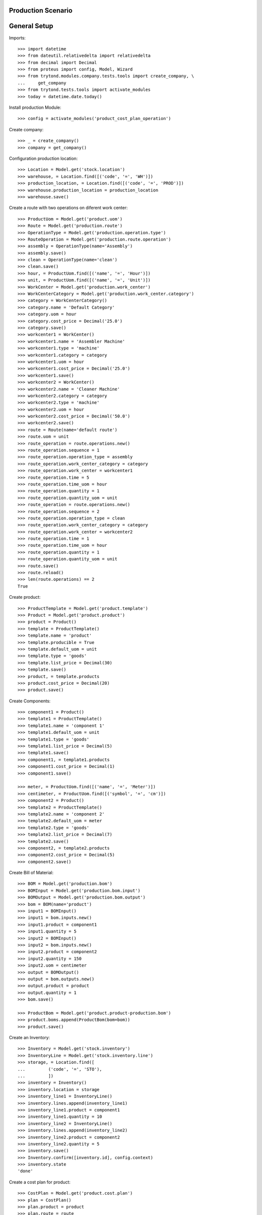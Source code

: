 ===================
Production Scenario
===================

=============
General Setup
=============

Imports::

    >>> import datetime
    >>> from dateutil.relativedelta import relativedelta
    >>> from decimal import Decimal
    >>> from proteus import config, Model, Wizard
    >>> from trytond.modules.company.tests.tools import create_company, \
    ...     get_company
    >>> from trytond.tests.tools import activate_modules
    >>> today = datetime.date.today()

Install production Module::

  >>> config = activate_modules('product_cost_plan_operation')

Create company::

    >>> _ = create_company()
    >>> company = get_company()

Configuration production location::

    >>> Location = Model.get('stock.location')
    >>> warehouse, = Location.find([('code', '=', 'WH')])
    >>> production_location, = Location.find([('code', '=', 'PROD')])
    >>> warehouse.production_location = production_location
    >>> warehouse.save()

Create a route with two operations on diferent work center::

    >>> ProductUom = Model.get('product.uom')
    >>> Route = Model.get('production.route')
    >>> OperationType = Model.get('production.operation.type')
    >>> RouteOperation = Model.get('production.route.operation')
    >>> assembly = OperationType(name='Assembly')
    >>> assembly.save()
    >>> clean = OperationType(name='clean')
    >>> clean.save()
    >>> hour, = ProductUom.find([('name', '=', 'Hour')])
    >>> unit, = ProductUom.find([('name', '=', 'Unit')])
    >>> WorkCenter = Model.get('production.work_center')
    >>> WorkCenterCategory = Model.get('production.work_center.category')
    >>> category = WorkCenterCategory()
    >>> category.name = 'Default Category'
    >>> category.uom = hour
    >>> category.cost_price = Decimal('25.0')
    >>> category.save()
    >>> workcenter1 = WorkCenter()
    >>> workcenter1.name = 'Assembler Machine'
    >>> workcenter1.type = 'machine'
    >>> workcenter1.category = category
    >>> workcenter1.uom = hour
    >>> workcenter1.cost_price = Decimal('25.0')
    >>> workcenter1.save()
    >>> workcenter2 = WorkCenter()
    >>> workcenter2.name = 'Cleaner Machine'
    >>> workcenter2.category = category
    >>> workcenter2.type = 'machine'
    >>> workcenter2.uom = hour
    >>> workcenter2.cost_price = Decimal('50.0')
    >>> workcenter2.save()
    >>> route = Route(name='default route')
    >>> route.uom = unit
    >>> route_operation = route.operations.new()
    >>> route_operation.sequence = 1
    >>> route_operation.operation_type = assembly
    >>> route_operation.work_center_category = category
    >>> route_operation.work_center = workcenter1
    >>> route_operation.time = 5
    >>> route_operation.time_uom = hour
    >>> route_operation.quantity = 1
    >>> route_operation.quantity_uom = unit
    >>> route_operation = route.operations.new()
    >>> route_operation.sequence = 2
    >>> route_operation.operation_type = clean
    >>> route_operation.work_center_category = category
    >>> route_operation.work_center = workcenter2
    >>> route_operation.time = 1
    >>> route_operation.time_uom = hour
    >>> route_operation.quantity = 1
    >>> route_operation.quantity_uom = unit
    >>> route.save()
    >>> route.reload()
    >>> len(route.operations) == 2
    True


Create product::

    >>> ProductTemplate = Model.get('product.template')
    >>> Product = Model.get('product.product')
    >>> product = Product()
    >>> template = ProductTemplate()
    >>> template.name = 'product'
    >>> template.producible = True
    >>> template.default_uom = unit
    >>> template.type = 'goods'
    >>> template.list_price = Decimal(30)
    >>> template.save()
    >>> product, = template.products
    >>> product.cost_price = Decimal(20)
    >>> product.save()

Create Components::

    >>> component1 = Product()
    >>> template1 = ProductTemplate()
    >>> template1.name = 'component 1'
    >>> template1.default_uom = unit
    >>> template1.type = 'goods'
    >>> template1.list_price = Decimal(5)
    >>> template1.save()
    >>> component1, = template1.products
    >>> component1.cost_price = Decimal(1)
    >>> component1.save()

    >>> meter, = ProductUom.find([('name', '=', 'Meter')])
    >>> centimeter, = ProductUom.find([('symbol', '=', 'cm')])
    >>> component2 = Product()
    >>> template2 = ProductTemplate()
    >>> template2.name = 'component 2'
    >>> template2.default_uom = meter
    >>> template2.type = 'goods'
    >>> template2.list_price = Decimal(7)
    >>> template2.save()
    >>> component2, = template2.products
    >>> component2.cost_price = Decimal(5)
    >>> component2.save()

Create Bill of Material::

    >>> BOM = Model.get('production.bom')
    >>> BOMInput = Model.get('production.bom.input')
    >>> BOMOutput = Model.get('production.bom.output')
    >>> bom = BOM(name='product')
    >>> input1 = BOMInput()
    >>> input1 = bom.inputs.new()
    >>> input1.product = component1
    >>> input1.quantity = 5
    >>> input2 = BOMInput()
    >>> input2 = bom.inputs.new()
    >>> input2.product = component2
    >>> input2.quantity = 150
    >>> input2.uom = centimeter
    >>> output = BOMOutput()
    >>> output = bom.outputs.new()
    >>> output.product = product
    >>> output.quantity = 1
    >>> bom.save()

    >>> ProductBom = Model.get('product.product-production.bom')
    >>> product.boms.append(ProductBom(bom=bom))
    >>> product.save()

Create an Inventory::

    >>> Inventory = Model.get('stock.inventory')
    >>> InventoryLine = Model.get('stock.inventory.line')
    >>> storage, = Location.find([
    ...         ('code', '=', 'STO'),
    ...         ])
    >>> inventory = Inventory()
    >>> inventory.location = storage
    >>> inventory_line1 = InventoryLine()
    >>> inventory.lines.append(inventory_line1)
    >>> inventory_line1.product = component1
    >>> inventory_line1.quantity = 10
    >>> inventory_line2 = InventoryLine()
    >>> inventory.lines.append(inventory_line2)
    >>> inventory_line2.product = component2
    >>> inventory_line2.quantity = 5
    >>> inventory.save()
    >>> Inventory.confirm([inventory.id], config.context)
    >>> inventory.state
    'done'

Create a cost plan for product::

    >>> CostPlan = Model.get('product.cost.plan')
    >>> plan = CostPlan()
    >>> plan.product = product
    >>> plan.route = route
    >>> plan.quantity = 1
    >>> plan.save()
    >>> plan.click('compute')
    >>> len(plan.operations) == 2
    True
    >>> len(plan.products) == 2
    True
    >>> product_cost, operations_cost = plan.costs
    >>> product_cost.cost == plan.products_cost
    True
    >>> operations_cost.cost == plan.operations_cost
    True
    >>> plan.operations_cost
    Decimal('150.0000')
    >>> plan.cost_price == plan.products_cost + plan.operations_cost
    True

Create a cost plan for 10 units::

    >>> CostPlan = Model.get('product.cost.plan')
    >>> plan = CostPlan()
    >>> plan.product = product
    >>> plan.route = route
    >>> plan.quantity = 10
    >>> plan.click('compute')
    >>> len(plan.operations) == 2
    True
    >>> len(plan.products) == 2
    True
    >>> plan.operations_cost
    Decimal('150.0000')
    >>> plan.cost_price == plan.products_cost + plan.operations_cost
    True
